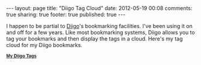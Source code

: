 #+BEGIN_HTML

---
layout:         page
title:          "Diigo Tag Cloud"
date:           2012-05-19 00:08
comments:       true
sharing:        true
footer:         true
published:      true
---

#+END_HTML
I happen to be partial to [[http://www.diigo.com][Diigo]]'s bookmarking facilities. I've been using it on and off for a few years. Like most bookmarking systems, Diigo allows you to tag your bookmarks and then display the tags in a cloud. Here's my tag cloud for my Diigo bookmarks.

#+BEGIN_HTML
<div class="diigo-tags"><div class="diigo-banner sidebar-title" style="font: bold 12px arial;margin-bottom:5px;"><a href="http://www.diigo.com"><img src="http://www.diigo.com/images/ii_blue.gif" width="16" height="16" alt="diigo"/></a> <a href="http://www.diigo.com/cloud/neilsmithline">My Diigo Tags</a></div><script type="text/javascript" src="http://www.diigo.com/tools/tagrolls_script/neilsmithline?icon;size=15-36;color=cccccc-000000;title=My%20Diigo%20Tags;name;showadd;v=3"></script>
<br/>
#+END_HTML

#+HTML: <!--
IMO, a person's bookmarks' tag cloud can tell you an awful lot about the person. Here's my 2-cent psychoanalysis of my tag cloud:
  - *no_tag:* Prioritizes: I'd like all my bookmarks to be tagged but tagging takes time. So I prioritize and only tag the important ones (for some unspecified definition of "important"). It just doesn't make sense to expend effort up front if you are unsure if you will benefit from the effort. If I can't find a bookmark, I use Diigo's search to find it and then I tag it as, just by the fact that I've searched for it, it is an important bookmark.
  - *programming:* Hacker by nature. It seems self explanatory.
  - *boardgames, games, game, go:* Enjoy intellectual stimulation. I love puzzles, board games, especially board games that involve little or no luck. I like Facebook's Words With Friends. I'm a huge fan of the Gipf
#+HTML: -->

